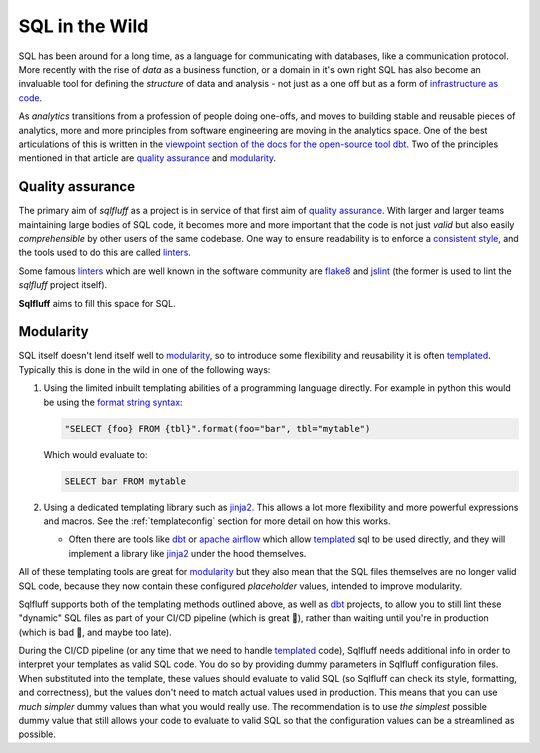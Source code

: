 .. _realworldref:

SQL in the Wild
===============

SQL has been around for a long time, as a language for communicating
with databases, like a communication protocol. More recently with the
rise of *data* as a business function, or a domain in it's own right
SQL has also become an invaluable tool for defining the *structure* of
data and analysis - not just as a one off but as a form of
`infrastructure as code`_.

As *analytics* transitions from a profession of people doing one-offs,
and moves to building stable and reusable pieces of analytics, more and
more principles from software engineering are moving in the analytics
space. One of the best articulations of this is written in the
`viewpoint section of the docs for the open-source tool dbt`_. Two of
the principles mentioned in that article are `quality assurance`_ and
`modularity`_.

Quality assurance
-----------------

The primary aim of `sqlfluff` as a project is in service of that first
aim of `quality assurance`_. With larger and larger teams maintaining
large bodies of SQL code, it becomes more and more important that the
code is not just *valid* but also easily *comprehensible* by other users
of the same codebase. One way to ensure readability is to enforce a
`consistent style`_, and the tools used to do this are called `linters`_.

Some famous `linters`_ which are well known in the software community are
`flake8`_ and `jslint`_ (the former is used to lint the `sqlfluff` project
itself).

**Sqlfluff** aims to fill this space for SQL.

Modularity
----------

SQL itself doesn't lend itself well to `modularity`_, so to introduce
some flexibility and reusability it is often `templated`_. Typically
this is done in the wild in one of the following ways:

1. Using the limited inbuilt templating abilities of a programming
   language directly. For example in python this would be using the
   `format string syntax`_:

   .. code-block:: python

      "SELECT {foo} FROM {tbl}".format(foo="bar", tbl="mytable")

   Which would evaluate to:

   .. code-block:: sql

      SELECT bar FROM mytable

2. Using a dedicated templating library such as `jinja2`_. This allows
   a lot more flexibility and more powerful expressions and macros. See
   the :ref:`templateconfig` section for more detail on how this works.

   - Often there are tools like `dbt`_ or `apache airflow`_ which allow
     `templated`_ sql to be used directly, and they will implement a
     library like `jinja2`_ under the hood themselves.


All of these templating tools are great for `modularity`_ but they also
mean that the SQL files themselves are no longer valid SQL code, because
they now contain these configured *placeholder* values, intended to
improve modularity.

Sqlfluff supports both of the templating methods outlined above,
as well as `dbt`_ projects, to allow you to still lint these
"dynamic" SQL files as part of your CI/CD pipeline (which is great 🙌),
rather than waiting until you're in production (which is bad 🤦,
and maybe too late).

During the CI/CD pipeline (or any time that we need to handle `templated`_
code), Sqlfluff needs additional info in order to interpret your templates
as valid SQL code. You do so by providing dummy parameters in Sqlfluff
configuration files. When substituted into the template, these values should
evaluate to valid SQL (so Sqlfluff can check its style, formatting, and
correctness), but the values don't need to match actual values used in
production. This means that you can use *much simpler* dummy values than
what you would really use. The recommendation is to use *the simplest*
possible dummy value that still allows your code to evaluate to valid SQL
so that the configuration values can be a streamlined as possible.

.. _`infrastructure as code`: https://en.wikipedia.org/wiki/Infrastructure_as_code
.. _`viewpoint section of the docs for the open-source tool dbt`: https://docs.getdbt.com/docs/viewpoint
.. _`quality assurance`: https://docs.getdbt.com/docs/viewpoint#section-quality-assurance
.. _`modularity`: https://docs.getdbt.com/docs/viewpoint#section-modularity
.. _`consistent style`: https://www.smashingmagazine.com/2012/10/why-coding-style-matters/
.. _`linters`: https://en.wikipedia.org/wiki/Lint_(software)
.. _`flake8`: http://flake8.pycqa.org/
.. _`jslint`: https://www.jslint.com/
.. _`templated`: https://en.wikipedia.org/wiki/Template_processor
.. _`format string syntax`: https://docs.python.org/3/library/string.html#formatstrings
.. _`jinja2`: https://jinja.palletsprojects.com/
.. _`apache airflow`: https://airflow.apache.org
.. _`dbt`: https://getdbt.com
